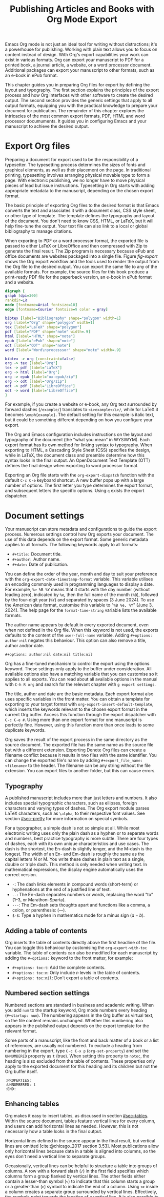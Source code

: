 #+title:  Publishing Articles and Books with Org Mode Export
#+startup:      content
#+bibliography: emacs-writing-studio.bib
#+macro:        ews /Emacs Writing Studio/

Emacs Org mode is not just an ideal tool for writing without distractions; it's a powerhouse for publishing. Working with plain text allows you to focus on content instead of design. With Org's export capabilities your work can exist in various formats. Org can export your manuscript to PDF for a printed book, a journal article, a website, or a word processor document. Additional packages can export your manuscript to other formats, such as an e-book in ePub format.

This chapter guides you in preparing Org files for export by defining the layout and typography. The first section explains the principles of the export process and how Org interfaces with other software to create the desired output. The second section provides the generic settings that apply to all output formats, equipping you with the practical knowledge to prepare your document for publication. The remainder of this chapter explores the intricacies of the most common export formats, PDF, HTML and word processor documuments. It guides you in configuring Emacs and your manuscript to achieve the desired output.

* Export Org files
Preparing a document for export used to be the responsibility of a typesetter. The typesetting process determines the sizes of fonts and graphical elements, as well as their placement on the page. In traditional printing, typesetting involves arranging physical movable type to form a page. With electronic publishing, we no longer have to move physical pieces of lead but issue instructions. Typesetting in Org starts with adding appropriate metadata to the manuscript, depending on the chosen export format. 

The basic principle of exporting Org files to the desired format is that Emacs converts the text and associates it with a document class, CSS style sheet, or other type of template. The template defines the typography and layout of the document. You don't need to know CSS, HTML, or LaTeX, but it will help fine-tune the output. Your text file can also link to a local or global bibliography to manage citations.

When exporting to PDF or a word processor format, the exported file is passed to either LaTeX or LibreOffice and then compressed with Zip to generate the final result. The Zip program is necessary because ePub and office documents are websites packaged into a single file. Figure [[fig-export]] shows the Org export workflow and the tools used to render the output from the Org file to the desired output. You can export the same file to any of the available formats. For example, the source files for this book produce a print-ready PDF file for the paperback version, an e-book in ePub format and a website.

#+begin_src dot :file images/org-mode-export-principles.png
  digraph {
  graph [dpi=300]
  rankdir=LR
  node [fontname=Arial fontsize=10]
  edge [fontname=Courier fontsize=9 color = gray]

  bibtex [label="Bibliography" shape="polygon" width=1]
  org [label="Org" shape="polygon" width=1]
  tex [label="LaTeX" shape="polygon"]
  pdf [label="PDF" shape="note" width=.9]
  html [label="HTML" shape="note"]
  epub [label="ePub" shape="note"]
  odt [label="ODT" shape="note"]
  word [label="Word\nprocesssor" shape="note" width=.9]

  bibtex -> org [constraint=false]
  org -> tex [label="Org"]
  tex -> pdf [label="LaTeX"]
  org -> html [label="Org"]
  org -> epub [label="ox-epub/zip"]
  org -> odt [label="Org/zip"]
  odt -> pdf [label="LibreOffice"]
  odt -> word [label="LibreOffice"]
  }
#+end_src
#+caption: Org mode export principles.
#+name: fig-export
#+attr_html: :width 600 :alt Org mode export principles :title Org mode export principles
#+attr_latex: :width 0.8\textwidth
#+attr_org: :width 400
#+attr_html: :width 60%
#+RESULTS:
[[file:images/org-mode-export-principles.png]]

For example, if you create a website or e-book, any Org text surrounded by forward slashes (=/example/=) translates to ~<i>example</i>/~, while for LaTeX it becomes ~\emph{example}~. The default setting for this example is italic text, but it could be something different depending on how you configure your export.

The Org and Emacs configuration includes instructions on the layout and typography of the document (the "what you mean" in WYSIWYM). Each export format has its own method for linking syntax to typography. When exporting to HTML, a Cascading Style Sheet (CSS) specifies the design, while in LaTeX, the document class and preamble determine how this syntax looks in the final output. An OpenDocument Text Template (OTT) defines the final design when exporting to word processor format.

Exporting an Org file starts with the ~org-export-dispatch~ function with the default =C-c C-e= keyboard shortcut. A new buffer pops up with a large number of options. The first letter you type determines the export format, and subsequent letters the specific options. Using =q= exists the export dispatcher.

* Document settings
:PROPERTIES:
:ID:       642fcb93-8596-4370-89f5-f065c0996ce6
:END:
Your manuscript can store metadata and configurations to guide the export process. Numerous settings control how Org exports your document. The use of this data depends on the export format. Some generic metadata applies to all formats. The following keywords apply to all formats:

- =#+title:= Document title.
- =#+author:= Author name.
- =#+date:= Date of publication.

You can define the order of the year, month and day to suit your preference with the ~org-export-date-timestamp-format~ variable. This variable utilises an encoding commonly used in programming languages to display a date. For example, =%e %B %Y= means that it starts with the day number (without leading zero), indicated by =%e=, then the full name of the month (=%B=), followed by the four-digit year (=%Y=) and separated by spaces (3 June 2024). To use the American date format, customise this variable to "=%B %e, %Y=" (June 3, 2024). The help page for the ~format-time-string~ variable lists the available formats.

The author name appears by default in every exported document, even when not defined in the Org file. When this keyword is not used, the exports defaults to the content of the ~user-full-name~ variable. Adding =#+options: author:nil= negates this behaviour. This option can also remove a title, author and/or date.

#+begin_example
,#+options: author:nil date:nil title:nil
#+end_example

Org has a fine-tuned mechanism to control the export using the options keyword. These settings only apply to the buffer under consideration. All available options also have a matching variable that you can customise so it applies to all exports. You can read about all available options in the manual with =C-h R org=  and search for the relevant chapter with =g export settings=.

The title, author and date are the basic metadata. Each export format also uses specific variables in the front matter. You can obtain a template for exporting to your target format with ~org-export-insert-default-template~, which inserts the keywords relevant to the chosen export format in the current Org buffer. Access this function through the export dispatcher with =C-c C-e #=. Using more than one export format for one manuscript is perfectly fine. However, using this function more than once leads to some duplicate keywords.

Org saves the result of the export process in the same directory as the source document. The exported file has the same name as the source file but with a different extension. Exporting Denote Org files can create a filename conflict because it results in two files with the same identifier. You can change the exported file's name by adding ~#+export_file_name: <filename>~ to the header. The filename can be any string without the file extension. You can export files to another folder, but this can cause errors.

** Typography
A published manuscript includes more than just letters and numbers. It also includes special typographic characters, such as ellipses, foreign characters and varying types of dashes. The Org export module parses LaTeX characters, such as =\alpha=, to their respective font values. See section [[#sec-pretty]] for more information on special symbols.

For a typographer, a simple dash is not so simple at all. While most electronic writing uses only the plain dash as a hyphen or to separate words and numbers, best practice typography is more subtle. There are four types of dashes, each with its own unique characteristics and use cases. The dash is the shortest, the En-dash is slightly longer, and the M-dash is the longest. The width of an En- and Em-dash is roughly the same as the capital letters N or M. You write these dashes in plain text as a single, double or triple dash. This method is only needed when writing text. In mathematical expressions, the display engine automatically uses the correct version.

- =-=: The dash links elements in compound words  (short-term) or hyphenations at the end of a justified line of text.
- =--=: The En-dash separates numbers or words, replacing the word "to" (1--3, or Marathon--Sparta).
- =---=: The Em-dash sets thoughts apart and functions like a comma, a colon, or parenthesis: (---).
- =$-$=: Type a hyphen in mathematics mode for a minus sign ($a-b$).

** Adding a table of contents
Org inserts the table of contents directly above the first headline of the file. You can toggle this behaviour by customising the ~org-export-with-toc~ variable. The table of contents can also be modified for each manuscript by adding the =#+options:= keyword to the front matter, for example:

- =#+options: toc:t=: Add the complete contents.
- =#+options: toc:n=: Only include $n$ levels in the table of contents.
- =#+options: toc:nil=: Don't export a table of contents.

** Numbered section settings
Numbered sections are standard in business and academic writing. When you add =num= to the startup keyword, Org mode numbers every heading (=#+startup: num=). The numbering appears in the Org buffer as virtual text, so the file content remains unchanged. Whether this numbering also appears in the published output depends on the export template for the relevant format.

Some parts of a manuscript, like the front and back matter of a book or a list of references, are usually not numbered. To exclude a heading from numbering in the export, type =C-c C-x p= (~org-set-property~) and set the =UNNUMBERED= property as =t= (true). When setting this property to =notoc=, the heading is also excluded from the table of contents. These properties only apply to the exported document for this heading and its children but not the Org buffer itself.

#+begin_example
  :PROPERTIES:
  :UNNUMBERED: t
  :END:
#+end_example

** Enhancing tables
Org makes it easy to insert tables, as discussed in section [[#sec-tables]]. Within the source document, tables feature vertical lines for every column, and users can add horizontal lines as needed. However, this is not necessarily how a table looks in the final output.

Horizontal lines defined in the source appear in the final result, but vertical lines are omitted [cite:@chicago_2017 section 3.53]. Most publications allow only horizontal lines because data in a table is aligned into columns, so the eyes don't need a vertical line to separate groups.

Occasionally, vertical lines can be helpful to structure a table into groups of columns. A row with a forward slash (=/=) in the first field specifies which columns form a group flanked by vertical lines. The other fields either contain a lesser-than symbol (=<=) to indicate that this column starts a group or a greater-than (=>=) symbol to indicate the end of a column. Using =<>= inside a column creates a separate group surrounded by vertical lines. Effectively, the symbols point towards the location of a vertical line. It is also possible to insert the column group starters (=<=) after every desired vertical line. However, this method does not add a line to the left and right edges of the table. The example below illustrates these principles, with the exported version in the table [[tab-lines]] below.

#+begin_example
,#+caption: Example of a table with vertical lines and alignment.
,#+name: tab-lines
| n | n^2 | n^3 | n^4 |  Animal  |  a |  b |
|---+-----+-----+-----+----------+----+----|
| / |   < |     |  >  |          | <> |    |
|   |     | <r> | <c> |      <r> |    |    |
| 1 |   1 |   1 |  1  | Aardvark |  3 |  4 |
| 2 |   4 |   8 | 16  |     Bird |  5 | 12 |
| 3 |   9 |  27 | 81  |      Cow |  8 | 15 |
|---+-----+-----+-----+----------+----+----|
#+end_example

#+caption: Example of a table with vertical lines and alignment.
#+name: tab-lines
| n | n^2 | n^3 | n^4 |   Animal |  a |  b |
|---+-----+-----+-----+----------+----+----|
| / |   < |     |  >  |          | <> |    |
|   |     | <r> | <c> |      <r> |    |    |
| 1 |   1 |   1 |  1  | Aardvark |  3 |  4 |
| 2 |   4 |   8 | 16  |     Bird |  5 | 12 |
| 3 |   9 |  27 | 81  |      Cow |  8 | 15 |
|---+-----+-----+-----+----------+----+----|

Org mode can only handle simple tables without spanning information over multiple columns or rows. To create more complex tables, Org integrates with the builtin /Table/ package by Takaaki Ota. These tables have a slightly different syntax to Org, as illustrated in the overview of German articles below.

To convert a standard Org mode table to the more complex format, use =C-c ~=. To edit an advanced table in Org, use ~org-edit-special~ (=C-c '=), which opens a new buffer with only the table. The same keyboard shortcut takes you back to the document. To learn more about the syntax for this package, read the manual with =C-h P table=.

#+begin_example
  +------------+-----------+----------+----------+-------------+
  |            |             Singular            | Plural      |
  |            +-----------+----------+----------+-------------+
  |            | Masculine | Neuter   | Feminine | All genders |
  +------------+-----------+----------+----------+-------------+
  | Nominative | der       | das      | die      | die         |
  | Accusative | den       | das      | die      | die         |
  | Dative     | dem       | dem      | der      | denen       |
  | Genitive   | dessen    | dessen   | deren    | deren       |
  +------------+-----------+----------+----------+-------------+
#+end_example

#+caption: Table exported with the Table package.
#+name: tab-table
+------------+-----------+----------+----------+-------------+
|            |             Singular            | Plural      |
|            +-----------+----------+----------+-------------+
|            | Masculine | Neuter   | Feminine | All genders |
+------------+-----------+----------+----------+-------------+
| Nominative | der       | das      | die      | die         |
| Accusative | den       | das      | die      | die         |
| Dative     | dem       | dem      | der      | denen       |
| Genitive   | dessen    | dessen   | deren    | deren       |
+------------+-----------+----------+----------+-------------+

** Quotations and other structures
The best advice to any writer is to use original words when expressing their thoughts. However, there are times when the words of other authors are so powerful that they not only need to be quoted but also inspire and motivate us. The most direct way is obviously using "quotation marks". Most export formats define a separate typography for quotations, such as indenting the paragraph or using an italic font. Instruct Org to use the quotation structure template with =C-c C-, q=.

#+begin_example
 #+begin_quote
   Good writing is essentially rewriting (Roald Dahl) 
 #+end_quote
#+end_example

Org structure templates are predefined bits of text to quickly insert commonly used structures. They streamline your workflow by reducing repetitive typing. You have already seen a structure template for notes in the previous chapter. The structure templates most relevant to this book's topic are notes, quotations, verses, and centred text. These structure templates instruct the export workflow to treat these parts of the text accordingly.

** Macros
:PROPERTIES:
:CUSTOM_ID: sec-macros
:END:
Org also has the functionality to use macros in a manuscript. A macro consists of a string of characters between triple curly braces. Org expands the macro to the full text during the export process. For example, for this book the macro ={{{ews}}}= is replaced by: {{{ews}}}. You define a basic macro in the document's front matter:

#+begin_example
,#+macro: ews /Emacs Writing Studio/
#+end_example

Org also includes a series of built-in macros. One example provides dynamic timestamps in the date field. Timestamps in Org are static, but you can use an export macro to insert a date dynamically. Using ={{{time(format)}}}= inserts the current date in the output with =format= as described above.

Org macros are a versatile toolkit that can help expand commonly repeated passages. Macros can also include variables and Emacs Lisp functions to create dynamic expansions. The Org manual provides some more advanced examples of macro expansion (=C-h r org <ret> g macro=). The sections about HTML and LaTeX export include further information about macros.

** Excluding content from export
Not everything you write should be shared with the world. Org excludes any comments from the final format as discussed in section [[#sec-notes]]. The EWS configuration also doesn't export drawers, so your notes remain private.

Furthermore, you can exclude a section and associated subsections (the subtree) of your writing from export by adding the =:noexport:= tag to a heading with =C-c C-q= (~org-set-tags-command~). You enter the tag name in the minibuffer and can use completion to find tags already used in the current buffer. The tag appears on the right side of the heading name between two colons.

Org mode will export the heading name with any associated tags. You can nullify this behaviour by adding =tags:nil= to the options keyword.
#+options: tags:nil

** Exporting citations
:PROPERTIES:
:CUSTOM_ID: sec-basic
:END:
:NOTES:
- [X] https://blog.tecosaur.com/tmio/2021-07-31-citations.html
:END:
Org has a built-in citation manager that can use BibTeX / BibLaTeX or CSL bibliography files to reference bibliographic items such as articles and books. The basics are straightforward and work without configuration or external software.

You already know how to create a global and local bibliography and insert citations into Org buffers (sections [[#sec-bib]] and [[#sec-citations]]). This section explains how Org converts constructs such as =[@cite:wittgenstein_1922]= to a formatted citation, for example, "(Wittgenstein, 1922)."

All you need to export citations is a global or local bibliography, one or more citations and a list of referenced literature (the bibliography), as in this example:

#+begin_example
#+bibliography: references.bib
"The world is everything that is the case" [cite:@wittgenstein_1922].
,* References
#+print_bibliography:
#+end_example

You need a citation processor to convert citations in an Org file to the exported version. Org uses the basic export processor by default, which is suitable for simple projects and applies to all export formats. Other processors provide more flexible citation management, as discussed in the sections [[#sec-csl]] and [[#sec-bibtex]].

The basic citation processor can be configured with a keyword in the metadata of your document. This keyword specifies the processor (basic), followed by a bibliography style and a citation style:

#+begin_example
,#+cite_export: basic [bibliography style] [citation style]
#+end_example

Org converts the citations to formatted text during the export process and adds a list of references. To include a list of references, add =#+print_bibliography:= at the location where it needs to appear. The list of references does not include a heading when using the basic engine. The second part of the =#+cite_export:= keyword defines the bibliography style, which can be one of three options:

- =author-year=: Default mode.
- =numeric=: Vancouver system with numbered entries.
- =plain=: Same as the default, but only author family names.

The basic export processor supports various citation styles. When no citation style is provided, the default is to use the author(s) and year(s) in parentheses, such as "(Toulmin, Stephen, 2003)". There are two ways to define the style of citations. The third part of the =#+cite_export:= keyword provides the default, which you can override in individual citations. The following citation styles are available:

- =author= (=/a=): Only author(s) "Toulmin, Stephen"
- =noauthor= (=/na=): No authors "(2003)"
- =text= (=/t=): Inline text citation "Toulmin, Stephen (2003)"
- =nocite= (=/n=): No citation, but add an entry to the list of references.
- =note= (=/ft=): Citation as footnote.
- =numeric= (=/nb=): Numbered references between parenthesis (Vancouver system).

You can override the default by adding a style marker before the citations (listed in parentheses above). For example, =[cite/t:@rorty_1979]= is exported as "Rorty (1979)" in author-year citation systems.

Another configuration option is to add a citation variant. This indicator determines whether to remove parenthesis (=/b=) or capitalise the first letter (=/c=). You add the variant after the style. For example, =[cite/ft/b:@rorty_1979]= results in a footnote without parenthesis: "Rorty, 1979."

Some combinations of bibliography and citation styles don't make sense. For example, the numeric bibliography and footnote citation styles are incompatible. Org ignores impossible combinations of style and variant. 

Org can also include prefixes and suffixes to citations. For example =[cite: See @rorty_1979 p.12]= results in "(See Rorty 1979 p.12)". There is also a global prefix and suffix when using multiple citation keys. So, a citation with all the trimmings could look like this:

#+begin_example
[@cite/s/v: global-prefix; prefix @key1 suffix; prefix @key2 suffix; global-suffix]
#+end_example

* Create office documents
:PROPERTIES:
:CUSTOM_ID: sec-odt
:END:
There are many use cases when we need to share our work with people who prefer to use word processors. In my personal workflow, I often write memoranda and technical reports in Emacs and export them to word processor format to share with my colleagues and facilitate collaboration. 

The export function in Org can create documents in formats readable by word processors such as LibreOffice Writer, Apple Pages, or MS Word. Exporting to a word processor format is useful when writing for corporate clients or collaborating with coauthors or an editor. The Org export process results in an OpenDocument Text format (ODT).

An ODT file is a compressed collection of XML files and embedded images, which requires the Zip program to be available. Extensible Markup Language (XML) defines and stores data, inducing text documents, in a shareable manner. When you open an ODT file with an archive program, such as Unzip, you find the following files:

- =meta.xml= contains the metadata for this file.
- =styles.xml= is a stylesheet defining the layout and typography.
- =content.xml= contains the actual document.

When Org exports a buffer to ODT format, it generates two files: =meta.xml= and =content.xml= plus a stylesheet. The stylesheet is either copied from the default configuration or from a user-supplied file. The ODT export tool has some additional front-matter keywords to customise the output. The subtitle is added to the content, while the description and keywords are available in the file's metadata.

- =#+subtitle:= The document subtitle.
- =#+description:= File description.
- =#+keywords=: The exported file(s) keywords.

If you have LibreOffice installed, you can also create a DOCx file to make it easier for MS Word users to share the joy of reading your writing. When you enable this option, the export process will result in both an ODT and a DOCX file. You can change the output format by customising the ~org-odt-preferred-output-format~ variable. You can also customise this variable to instruct LibreOffice to generate a PDF file.

** Images and tables
To control how to export tables and images in an ODT file, use the =#+attr_odt:= line just above the item. Various properties to size and place images are available:

- =:width= and =:height= control the size of an image in centimetres. You can use either only width or height or both. This parameter only accepts numeric values; it does not accept percentages.
- =:scale= defines the relative width of the source image.
- =:anchor= anchors the image =as-char=,  to a =paragraph= or to a  =page=.

For example, an image with the following properties becomes ten centimetres wide and is anchored as a character:

#+begin_example
,#+attr_odt: :width 10 :anchor as-char
#+end_example

When anchoring an image as a character (=as-char=), it is placed in the document like any other character. The image moves with the text as you add or delete text before the image. An image anchored to a paragraph moves with the paragraph. When anchoring an image to a page, it keeps the same position relative to the page margins and does not move. This method is particularly practical for publishing layout-intensive documents, such as newsletters.

Based on the properties mentioned above, the ODT export engine determines the image size in centimetres. The source image is embedded into the ODT document at a resolution of 96 dots per inch (DPI). Customise the ~org-odt-pixels-per-inch~ variable to use a different resolution. One has to wonder why the image sizing is in centimetres and the resolution uses imperial measurements. Alas, that is the way it works.

Org can export tables to ODT format. By default, tables have top and bottom frames and horizontal and vertical lines, as defined in the source. The =:rel-width= property controls the width of a table in percent of the text width. Any column sizes specified in the table will be relative to the total width (see section [[#sec-tables]]). The following property line above a table would export it at a relative width of 75% of the text width:

#+begin_example
,#+attr_odt: :rel-width 75
#+end_example

** Mathematics
The Org export to ODT ignores LaTeX formulas; however, a workaround is available. The easiest method is to convert the mathematics into an image file by adding this keyword to the front matter: =#+options: tex:dvipng= for PNG exports. This method requires the dvipng program. Alternatively, use Image Magic with =tex:imagemagick=.

ODT documents have a native formula format (MathML), which Org can export. MathML expresses mathematical formulas in an XML-based notation. However, this option requires some advanced configuration and a MathML converter. The Org manual provides more detailed guidance on using MathML.

** Style templates
Controlling the typography and layout for office documents requires an OpenDocument Text Template (OTT) file. These files hold settings to generate new documents, including typography layout and other artefacts. You specify the relevant template in the frontmatter of the current buffer with the =#+odt_styles_file:= keyword, followed by the path to a style file (either OTT or ODT format). To use the same template for all ODT exports, customise the ~org-odt-styles-file~ variable.

Creating a style file template is a straightforward process. Create an empty Org document, add =#+options: H:4 num:t author:nil= and export to ODT with =C-c C-e o o=. The options keyword creates four numbered heading levels. You can obviously modify these settings to suit your preference. Open the exported document with LibreOffice and edit the styles (=F11=).  

Org mode uses some particular styles that start with "Org", so ensure you configure these. When the document is styled to your liking, save it as an OTT file and attach it to your manuscript. The next time you export the Org document, the output will be in the style defined in the template. Org extracts the =styles.xml= file embedded in your template file and copies it to the exported file.

When your styles contain images, such as a background image for a page, you also need to specify this in the styles file keyword, as shown in the example.

#+begin_example
,#+odt_styles_file: ("template.ott" ("styles.xml" "background.png"))
#+end_example

The =styles.xml= has to be specified, and the =background.png= file is the one designated as the background image in the template document. Note that LibreOffice renames files, so you need to open the template with Emacs and press =C-c C-c= to view the file structure and copy the image file name. This setup is ideal for writing corporate documents.

The ODT export process relies on specific templates and style names. Third-party templates can lead to mismatches when they use different style names. Please note that you can only create templates with LibreOffice. Unfortunately, commercial word processors are incompatible with the ODT format used in Open-Source software.

You can fine-tune how Org exports to OpenOffice at a detailed level. For a thorough discussion on Open Document export, read the /OpenDocument Text Export/ section of the Org manual: =C-h R org <ret> g open=.

** Citation Style Language
:PROPERTIES:
:CUSTOM_ID: sec-csl
:END:
The basic citation processor works perfectly fine when exporting to ODT format, but it is limited in its ability to fine-tune your citations or meet the expectations of your university or publisher. Using the Citation Style Language (CSL) provides extensive options to style your citations. CSL was created by Bruce D'Arcus, who also developed the Citar package described in section [[#sec-citar]]. You can use the CSL citation processor for all export formats. This book uses the CSL citation processor for the published formats.

The CSL engine relies on a file that defines the output. You can find these through the =citationstyles.org= website. Many thousands of varieties are available in CSL for specific journals or universities. Download the style files relevant to your writing projects and store them for future reference.

By default, the CSL processor renders citations in Chicago author-date format. You can use another style file by specifying it within the document by adding the file name to =#+cite_export:= keyword, for example:

#+begin_example
,#+cite_export: csl /path/to/style-file.csl
#+end_example

If you maintain a collection of CSL files in the same folder, you need to customise the ~org-cite-csl-styles-dir~ variable to ensure that Org finds them. When this variable is defined, then you only have to specify the file name in the front matter.

The CSL processor supports the following citation styles, some of which are identical to those supported by the basic processor discussed above.

- =author= (=/a=): Author only.
- =noauthor= (=/na=): No author(s).
- =text= (=/t=): In-line citation.
- =nocite= (=/n=): Note cited but listed in the references.
- =year= (=/y=): Only the year
- =title= (=/ti=): Title of the entry.
- =bibentry= (=/b=): The full citation as listed in the bibliography. 

CSL provides functionality to add a filtered list of references by keyword or publication type. You can combine this with the =nocite= option to create a themed bibliography. Using =*= as a key in a =nocite= citation includes all available items. The example below exports all books in the global and local bibliography with "Emacs" as a keyword. Note that the keyword is case-sensitive.

#+begin_example
,#+title: Emacs books
,#+bibliography: ../library/emacs-writing-studio.bib
,#+cite_export: csl

Show a list of books tagged with the "Emacs" keyword.

,* Bibliography
[cite/n:@*]
,#+print_bibliography: :type book :keyword Emacs
#+end_example

* Generate web pages
Emacs includes a built-in major mode for editing HTML files. However, Org has perfect export capabilities for this format, so you can use its lightweight markup without worrying about technical syntax. You export Org to HTML to publish websites and to create ebooks in ePub format, outlined in section [[#sec-ox-epub]].

The HyperText Markup Language (HTML) is the engine that drives the World Wide Web. Org exports directly to HTML; let's export this small Org document.

#+begin_example
,#+title: HTML Example

Hello world!
#+end_example

The example converts to a simple file with HTML markup surrounded by angled braces (less- and greater than symbols). Indentation is optional but helps understand the document's structure.

#+begin_example
<!DOCTYPE html>
<html>
  <head>
    <title>HTML Example</title>
  </head>
  <body>
    <div>
        <p>Hello world!</p>
    </div>
  </body>
</html>
#+end_example

The HTML export engine in Org allows you to set a wide range of document properties in addition to the ones already discussed. These configurations fine-tune the output of the HTML code, which requires in-depth knowledge of web coding and is therefore intended for advanced users and is outside the scope of this book. The Org mode manual describes the details (=C-c R org <ret> g html=). You can preview all available HTML settings with =C-c C-e #= and selecting =html=.

The default export adds a postamble to the page with some metadata. You can negate this behaviour by adding =html-postamble:nil= to the options keyword in the front matter.

** Images and tables
Org provides a series of attributes to define how images and tables are exported. These configurations are directly translated into HTML attributes. The =#+attr_html:= keyword defines the attributes for both images and tables.

- =:alt=  provides alternative information for an image if a user cannot view it (for example, due to a slow connection, a technical error, or if the user uses a screen reader).
- =:title= adds the image title. The information appears as a tooltip text when the mouse moves over the image.
- =:align= left, centre or right.
- =:width= and =:height= to set the image size (in pixels or percentage)

Images in Org can also be links when the description of the link is itself an image, either a local file or weblink. For example, to insert a thumbnail that hyperlinks to its high-resolution version, use something like this:

#+begin_example
[[file:high-resolution.jpg][file:thumbnail.jpg]]
#+end_example

Tables are also modified by the =#+attr_html:= keyword, which provides three attributes:

- =:border= indicates the width of the border around the table.
- =:rules= set to =all= to draw all table lines.
- =:frame= specifies the visibility of outside borders. The default behaviour is no outside borderlines. Use =border= to show all border lines. 
- =:cellspacing= and =:cellpadding= adjust the padding inside the cells and the space between them.

** Mathematics
Exporting an Org file to HTML includes a reference to MathJax. This JavaScript library displays mathematical notation in web browsers. You can override this behaviour by directly adding images into the HTML output with =#+options: tex:dvisvgm=, which converts formulas to SVG files so you don't rely on JavaScript.

** Style sheets
While the HTML file contains the content and structure, Cascading Style Sheets (CSS) determine the layout and typography. The default export engine includes a basic style sheet in the front matter that you can replace with your own. The =#+html_head:= keyword lets you add lines to the document preamble.

#+begin_example
,#+html_head: <link rel="stylesheet" type="text/css" href="style1.css" />
,#+html_head_extra: <link rel="stylesheet" type="text/css" href="style2.css" />
#+end_example

** Citations
The HTML export module can process citations using both the basic and CSL processors, as described in sections [[#sec-basic]] and [[#sec-csl]].

** Inserting bespoke HTML
If you know how to write HTML, insert it directly into an Org file. This technique allows you to add online forms and embed multimedia or non-standard typography. Insert an HTML structure template with =C-c C-, h= and add your bespoke code. Your webpage includes all lines between the beginning and end markers as-is.

#+begin_example
,#+begin_export html
<some html code/>
,#+end_export
#+end_example

These HTML blocks are only exported when the output format matches. If you prepare a document in multiple formats, you must include an alternative LaTeX or ODT variant.

Some HTML snippets may appear multiple times in your documents. Most web page development tools provide shortcodes, which are text snippets used to insert HTML. Org macros are ideal as HTML shortcodes. You can use them to embed complex HTML, such as forms and multimedia, or simple applications, such as changing the background colour for selected words.

The example below creates a macro that expands to an embedded YouTube clip using its identification code. The =$1= part of the macro represents the first parameter in the macro. Any subsequent parameter will be =$2= and so on.

#+begin_example
#+macro: youtube <iframe src="https://youtube.com/embed/$1"></iframe> 
#+end_example

This example embeds /Me at the Zoo/, the first YouTube video ever uploaded:

#+begin_example
{{{youtube(jNQXAC9IVRw)}}}
#+end_example

This shortcode exports to:

#+begin_example
<iframe src="https://youtube.com/embed/jNQXAC9IVRw"></iframe> 
#+end_example

** Publishing Websites
The standard export process only converts a single file and any included files. This could become tedious when working on a website that consist of a large number of individual files.

Org also includes a publishing system to generate websites that requires exporting a collection of Org files. You can customise it to nominate a source folder, as well as a range of other settings that determine the design of the website.

Using this functionality requires technical knowledge of developing websites and familiarity with Emacs Lisp; therefore, it is not explained in detail in this book. You can find the section in the Org manual about publishing documents with =C-h R org <ret> g publish=.

* Create e-books
:PROPERTIES:
:CUSTOM_ID: sec-ox-epub
:END:
Most ebook publishers use the ePub format for distribution. The ePub format is a compressed file with the contents stored as a website optimised for an e-reader. Mark Meyer's ox-ePub package adds this functionality to the Org export dispatcher. This package utilises the built-in Org to HTML export feature to create the e-book, allowing you to utilise any of the features described above to fine-tune the output. This package produces a file following the EPub version 2.0.1 standard.

There are some specific export options for this format beyond the ones already discussed, which you can add with =C-c e # epub=:

- =#+uid:= Unique ID of the document, otherwise known as URI, could be a website address or an ISBN. This property is mandatory.
- =#+publisher:= Name of the book publisher.
- =#+license:= Copyright or copyleft license.
- =#+epubstyle:= The CSS file used for export.
- =#+epubcover:= The image of the book cover.

The default configuration for HTML export adds a postamble to the bottom of the last page, including a timestamp, author, and a link to an HTML validation service. Adding =#+options: html-postamble:nil= to the Org file header removes these from your e-book.

The ox-ePub package does not convert Org timestamps, such as =[2024-07-08 Mon]=, to a date format that complies with the ePub standard. You can correct this by removing the square brackets and the name of the day and time from the timestamp. Alternatively, use the time macro to set the date format to ISO 8601 format:

#+begin_example
{{{time(%Y-%m-%e)}}}
#+end_example

It is recommended to use only open formats, such as PNG, when including images in your content. Some e-book readers are unable to display JPG files and other proprietary formats. The e-book will display correctly on your computer, but it may not pass any publisher's quality checks. The ePub export process breaks when any image files are missing. While you can export to HTML and PDF without any errors, your ePub will not render if any linked images are missing.

We should not judge a book by its cover, but it is essential to your publication. The =#+epubcover:= keyword contains the path of the cover file. The ideal dimensions for e-book covers are 2,560 x 1,600 pixels or any other size with an aspect ratio of 1:1.6.

The output from this package is perfectly readable by ePub readers. However, two issues cause the manuscript to fail ePub validation. When your manuscript references other files for inclusion as described in section [[#sec-include]], the table of contents is not generated correctly. Secondly, Org exports footnotes in a way that does not comply with the W3C standards for e-Pub files. Both issues can be either avoided or corrected manually with an advanced ePub editor such as Calibre. 

* Export to LaTeX and PDF
:PROPERTIES:
:CUSTOM_ID: sec-latex
:END:
:NOTES:
- [ ] https://www.youtube.com/watch?v=9eLjt5Lrocw
:END:
When computer science pioneer Donald Knuth received the proofs of the second edition of his /The Art of Computer Programming/ he was unhappy with the result. In the 1970s, publishers transitioned from traditional fixed-type printing to electronic versions. He turned his disappointment into a positive and decided to develop an electronic typesetting system called TeX (/tekh/) that recreates the aesthetic of traditional books [cite:@knuth_1984]. The original language is complex, so Leslie Lamport developed a TeX macros library called LaTeX [cite:@lamport_1994].

LaTeX results in beautiful print-ready documents. This tool is widely used in academia and technical fields. LaTeX optimises documents for printed works, so it is also great for writing non-technical paper books. The paperback version of this book was created with Org and exported to PDF with LaTeX.

You don't necessarily need knowledge of LaTeX, but it will help you fine-tune the design of your publication. The basic syntax of LaTeX is easy to explain. All LaTeX instructions begin with a backslash and parameters enclosed in curly braces (=\command{}=). The example below provides a minimal working example of a LaTeX file.

#+begin_example
  \documentclass[11pt, b5paper]{book}
  \usepackage{ebgaramond}
  \begin{document}
  \title{Lorem Ipsum}
  \author{Peter Prevos}
  \date{July 2024}
  \maketitle
  \section{Nunc eleifend}
  Nunc aliquet, augue nec adipiscing interdum.
  \end{document}
#+end_example

The area between =\documentclass{...}= and =\begin{document}= is the /preamble/, which contains commands that affect the entire document. The content is enclosed between the =\begin{document}= and =\end{document}= commands after the preamble. The first line defines the type document class. The default class used by Org is an article. The document class defines the layout and typography of the final output. LaTeX developers and publishing companies have created document classes for various types of publications. The most common document classes are:

- =article=: Journal articles
- =report=: Small book or thesis
- =book=: Writing long-form books

Each document class has configurable options between square brackets, such as the standard font and paper sizes. The above example defines the book class with 11-point fonts and B5 paper size (176 \times 250 mm).

The next part of a LaTeX document initiates the packages. LaTeX is extendible with packages just like Emacs. These packages enhance the design of your document. In the above example, the =\usepackage{ebgaramond}= command instructs LaTeX to use the Garamond font used for the paperback version of this book.

The following lines are the top matter that defines the title, author, and date. The top matter closes with the =\maketitle= command, instructing LaTeX to typeset the title block.

The actual manuscript starts after the =\maketitle= command. The example defines a section header with the =\section{}= command. Standard paragraphs don't need LaTeX syntax. 

Writing documents directly in LaTeX can be confusing because the text is cluttered with backslashes, curly braces, and other syntactical distractions. The AUCTeX Emacs package assists with writing LaTeX. However, this package is not part of /Emacs Writing Studio/ because Org has perfect LaTeX export capabilities, so you can take advantage of the lightweight Org markup. When you export a document, you can either export it to a LaTeX file or export it to PDF.

You don't need external software to export an Org file to LaTeX. To enable exporting Org files to PDF, you need to have LaTeX installed on your system. How you install LaTeX depends on your operating system. Your favourite search engine will point you in the right direction.

Keying =C-c C-e l p= creates and opens the PDF version of the current Org buffer and included files. Org converts the buffer to a =tex= file, after which the LaTeX software converts it to PDF (figure [[fig-export]]).

EWS customises the ~ews-latex-pdf-process~ to use the ~pdflatex~ program, part of all modern LaTeX installations. The configuration is optimised for creating PDF files and bibliographies.

** Customise the preamble
The Org export function adds a standard preamble to the document content that defines the typography and layout. You have fine-grained control over how Org creates the preamble.

The default document class for Org export is =article=. This document class has wide margins, which can appear unusual to beginning LaTeX users. The margins are not too wide, but the paper is too large. The optimum length for a line of text is between 60 and 75 characters. LaTeX implements this standard, resulting in wide margins. However, you are not limited to these LaTeX defaults.

You can change the document class in the front matter of an Org file by setting the keywords below. This example calls the =book= class with A4 paper. These lines are exported to LaTeX as =\documentclass[a4paper]{book}=.

#+begin_example
,#+latex_class: book
,#+latex_class_options: [a4paper]
#+end_example

To use a document class in Org, you must first define it in the init file. The standard available document classes =article=, =report= and =book= are available by default.

You can modify the LaTeX preamble in the front matter of an Org file by adding additional packages. The example below uses the =article= class with two columns. This setup also calls the geometry package and sets the paper size to A4 with 25 mm margins. The last line adds further preamble items, which, in this case, sets the font as Times New Roman.

#+begin_example
,#+latex_class: article
,#+latex_class_options: [twocolumn]
,#+latex_header: \usepackage[a4paper, margin=25mm]{geometry}
,#+latex_header_extra: \usepackage{times}
#+end_example

When using linked documents (section [[#sec-include]]), you only need to define the relevant packages in the source document. However, defining LaTeX configuration in included files could override the settings in the mother document, so use the =skip= option in your inclusion.

Using the front matter to define the LaTeX preamble would require repeating the same lines for every document you export. It would not be Emacs if you could not configure these settings to create a library of document preambles with a preset preamble. The ~org-latex-classes~ variable includes the preamble for the most commonly used document types. A LaTeX class in Org is a complete preamble added to exported files. You can define a library of classes for the documents you produce, such as =dissertation=, =apa-paper=, =kluwer-book= or whatever your publishing needs are. The EWS configuration includes the document class used for the paperback version of this book (=ews=). An in-depth discussion of this variable is outside the scope of this book. The Appendix discusses the EWS configuration in detail. Read the documentation of this variable with =C-h v org-latex-classes=.

** Images and tables
Org converts images and tables to LaTeX floats. You can add specific attributes to these floats by using the =#+attr_latex:= keyword, as shown in the image example below:

#+begin_example
,#+caption: This is an example image caption.
,#+attr_latex: :width 5cm :options angle=90 :placement h
[[directory/filename.png]]
#+end_example

Other size parameters are =:height= and =:scale=. The size parameter can be specified in centimetres (cm) or inches (in), as well as other size formats accepted by LaTeX. This parameter can also be expressed in relative dimensions, for example, =0.5\textwidth=, which specifies half the width of the text column.

The =:float= parameter provides several options for placing an image or table:

- =multicolumn=: Span the image across multiple columns.
- =wrap=: Text to flow around the image on the right.
- =sideways=: For a new page with the image rotated ninety degrees.

Tables can be manipulated in the same way with a wide range of options. Please read the relevant section in the Org manual with =C-h g org <ret> g table latex=.

** Citations
:PROPERTIES:
:CUSTOM_ID: sec-bibtex
:END:
The last citation processor available in Org links directly to LaTeX, which provides three options:

- BibTeX only supports LaTeX’s =\cite= and =\nocite= commands.
- NatBib allows more stylistic variants than LaTeX’s standard citation command.
- BibLaTeX is an alternate bibliographic processor.

The example below demonstrates how to invoke the NatBib processor using the Harvard citation style as specified by the Wolkers-Kluwer publisher. The first part specifies the NatBib processor with the Kluwer bibliography and citation style.

#+begin_example
,#+cite_export: natbib kluwer
#+end_example

While the basic and CSL citation processors export fully formatted text strings, these three processors export LaTeX commands, such as =\cite{nietzsche_1883}=. This means you cannot use these processors when exporting to other formats, as the output will appear as LaTeX code. If you need to configure a manuscript for multiple formats, then the CSL processor is the ideal choice.

** LaTeX snippets
You can write simple LaTeX commands directly into your org file. They will be exported as-is into the TeX file. For example. to define the start of the front and back matter of the document, use the ~\frontmatter~ and ~\backmatter~ LaTeX commands in your Org file at the appropriate locations.

This method works perfectly but is not ideal when exporting the file to multiple formats. You don't want these LaTeX commands littering your other outputs. Ideally, these commands should be included in a structure template. Press =C-c C-, l= to insert a source block. You can insert a source block for each output format using this method.

#+begin_src latex :tangle no :eval no
  ,#+begin_export latex
  \frontmatter
  ,#+end_export
#+end_src

If you need to insert the same complex snippets repeatedly, consider using macros described in section [[#sec-macros]] for LaTeX snippets. 

** Macros for multiple formats
If you export the same manuscript to multiple formats, then you can define a single macro that applies to these export formats. Multiple macro expansions are surrounded by double ampersand symbols (=@@=), followed by the export format and a colon, for example: =@@latex:=. The following example creates a macro to change text colour for HTML, LaTeX and ODT exports.

#+begin_example
,#+macro: hl @@html:<span style="color: $1;">$2</span>@@
            @@latex:\textcolor{$1}{$2}@@
            @@odt:<text:span text:style-name="$1">$2</text:span>@@
#+end_example

You deploy this macro like this ={{{hl(red, This text is red.)}}}=. When exporting this macro to HTML, the text will be displayed in red or the colour specified by the first parameter. When exporting to LaTeX, it will be printed in red using the =xcolor= package. The same macro can also be applied to ODT exports, but you must define a character style with the same name as =$1= in your template file, in this case, "red".

* Further study
This chapter only provides a cursory overview of the export possibilities of Org. For each format, additional configuration options are available. You can configure the export process of your manuscript at two levels:

1. Variable (all Org files)
2. Front matter (the exported file)

For example, the variable ~org-export-with-tables~ specifies whether the export includes tables (which is true by default). You can override the global setting for the exported file with =#+options |:nil=. 

Org also provides a range of export formats not described in this chapter. You can export to Markdown or a plain text file. You can even export your file to Org mode. This option parses all citations and merges all included files into a single document. Additional packages exist for other export formats. These packages usually start with =ox=, such as ox-ePub discussed in section [[#sec-ox-epub]].

The Org manual discusses all functionality available for exporting, which you can find with =C-h R org <ret> g exporting=.

